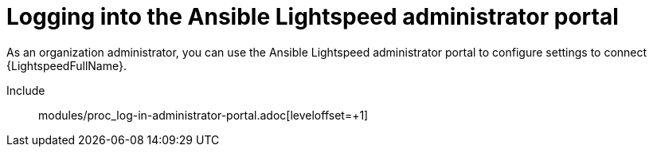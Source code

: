 ifdef::context[:parent-context: {context}]

:_content-type: ASSEMBLY

[id="logging-in-out-lightspeed-portal_{context}"]

= Logging into the Ansible Lightspeed administrator portal

:context: logging-in-out-lightspeed-portal

[role="_abstract"]
As an organization administrator, you can use the Ansible Lightspeed administrator portal to configure settings to connect {LightspeedFullName}. 


Include:: modules/proc_log-in-administrator-portal.adoc[leveloffset=+1]


ifdef::parent-context[:context: {parent-context}]
ifndef::parent-context[:!context:]

